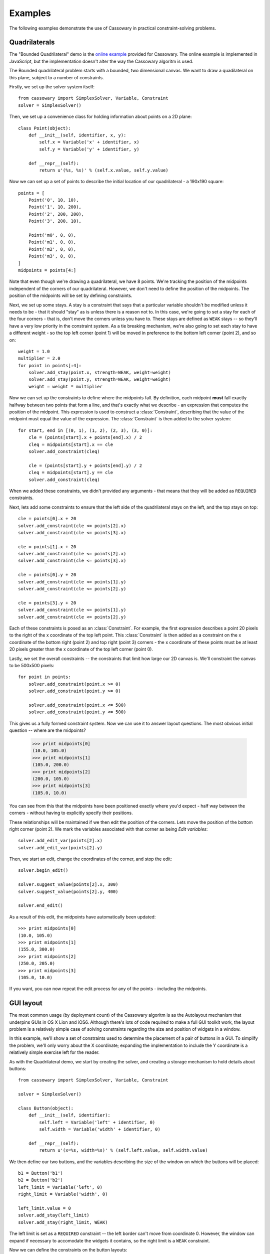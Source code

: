 Examples
========

The following examples demonstrate the use of Cassowary in practical
constraint-solving problems.

Quadrilaterals
--------------

The "Bounded Quadrilateral" demo is the `online example`_ provided for
Cassowary.  The online example is implemented in JavaScript, but the
implementation doesn't alter the way the Cassowary algoritm is used.

.. _online example: http://www.badros.com/greg/cassowary/js/quaddemo.html

The Bounded quadrilateral problem starts with a bounded, two dimensional
canvas. We want to draw a quadilateral on this plane, subject to a number of
constraints.

Firstly, we set up the solver system itself::

    from cassowary import SimplexSolver, Variable, Constraint
    solver = SimplexSolver()

Then, we set up a convenience class for holding information about points
on a 2D plane::

    class Point(object):
        def __init__(self, identifier, x, y):
            self.x = Variable('x' + identifier, x)
            self.y = Variable('y' + identifier, y)

        def __repr__(self):
            return u'(%s, %s)' % (self.x.value, self.y.value)

Now we can set up a set of points to describe the initial location of our
quadrilateral - a 190x190 square::

    points = [
        Point('0', 10, 10),
        Point('1', 10, 200),
        Point('2', 200, 200),
        Point('3', 200, 10),

        Point('m0', 0, 0),
        Point('m1', 0, 0),
        Point('m2', 0, 0),
        Point('m3', 0, 0),
    ]
    midpoints = points[4:]

Note that even though we're drawing a quadrilateral, we have 8 points. We're
tracking the position of the midpoints independent of the corners of our
quadrilateral. However, we don't need to define the position of the midpoints.
The position of the midpoints will be set by defining constraints.

Next, we set up some stays. A stay is a constraint that says that a particular
variable shouldn't be modified unless it needs to be - that it should "stay"
as is unless there is a reason not to. In this case, we're going to set a stay
for each of the four corners - that is, don't move the corners unless you have
to. These stays are defined as ``WEAK`` stays -- so they'll have a very low
priority in the constraint system. As a tie breaking mechanism, we're also
going to set each stay to have a different weight - so the top left corner
(point 1) will be moved in preference to the bottom left corner (point 2), and
so on::

    weight = 1.0
    multiplier = 2.0
    for point in points[:4]:
        solver.add_stay(point.x, strength=WEAK, weight=weight)
        solver.add_stay(point.y, strength=WEAK, weight=weight)
        weight = weight * multiplier

Now we can set up the constraints to define where the midpoints fall. By
definition, each midpoint **must** fall exactly halfway between two points
that form a line, and that's exactly what we describe - an expression that
computes the position of the midpoint. This expression is used to construct a
:class:`Constraint`, describing that the value of the midpoint must equal the
value of the expression. The :class:`Constraint` is then added to the solver
system::

    for start, end in [(0, 1), (1, 2), (2, 3), (3, 0)]:
        cle = (points[start].x + points[end].x) / 2
        cleq = midpoints[start].x == cle
        solver.add_constraint(cleq)

        cle = (points[start].y + points[end].y) / 2
        cleq = midpoints[start].y == cle
        solver.add_constraint(cleq)

When we added these constraints, we didn't provided any arguments - that means
that they will be added as ``REQUIRED`` constraints.

Next, lets add some constraints to ensure that the left side of the quadrilateral
stays on the left, and the top stays on top::

    cle = points[0].x + 20
    solver.add_constraint(cle <= points[2].x)
    solver.add_constraint(cle <= points[3].x)

    cle = points[1].x + 20
    solver.add_constraint(cle <= points[2].x)
    solver.add_constraint(cle <= points[3].x)

    cle = points[0].y + 20
    solver.add_constraint(cle <= points[1].y)
    solver.add_constraint(cle <= points[2].y)

    cle = points[3].y + 20
    solver.add_constraint(cle <= points[1].y)
    solver.add_constraint(cle <= points[2].y)

Each of these constraints is posed as an :class:`Constraint`. For example, the first
expression describes a point 20 pixels to the right of the x coordinate of the top
left point. This :class:`Constraint` is then added as a constraint on the x coordinate
of the bottom right (point 2) and top right (point 3) corners - the x coordinate of these
points must be at least 20 pixels greater than the x coordinate of the top left corner
(point 0).

Lastly, we set the overall constraints -- the constraints that limit how large our
2D canvas is. We'll constraint the canvas to be 500x500 pixels::

    for point in points:
        solver.add_constraint(point.x >= 0)
        solver.add_constraint(point.y >= 0)

        solver.add_constraint(point.x <= 500)
        solver.add_constraint(point.y <= 500)

This gives us a fully formed constraint system. Now we can use it to answer
layout questions. The most obvious initial question -- where are the midpoints?

    >>> print midpoints[0]
    (10.0, 105.0)
    >>> print midpoints[1]
    (105.0, 200.0)
    >>> print midpoints[2]
    (200.0, 105.0)
    >>> print midpoints[3]
    (105.0, 10.0)

You can see from this that the midpoints have been positioned exactly where you'd
expect - half way between the corners - without having to explicitly specify their
positions.

These relationships will be maintained if we then edit the position of the corners.
Lets move the position of the bottom right corner (point 2). We mark the variables
associated with that corner as being *Edit variables*::

    solver.add_edit_var(points[2].x)
    solver.add_edit_var(points[2].y)

Then, we start an edit, change the coordinates of the corner, and stop the edit::

    solver.begin_edit()

    solver.suggest_value(points[2].x, 300)
    solver.suggest_value(points[2].y, 400)

    solver.end_edit()

As a result of this edit, the midpoints have automatically been updated::

    >>> print midpoints[0]
    (10.0, 105.0)
    >>> print midpoints[1]
    (155.0, 300.0)
    >>> print midpoints[2]
    (250.0, 205.0)
    >>> print midpoints[3]
    (105.0, 10.0)

If you want, you can now repeat the edit process for any of the points - including
the midpoints.

GUI layout
----------

The most common usage (by deployment count) of the Cassowary algoritm is as
the Autolayout mechanism that underpins GUIs in OS X Lion and iOS6. Although
there's lots of code required to make a full GUI toolkit work, the layout
problem is a relatively simple case of solving constraints regarding the size
and position of widgets in a window.

In this example, we'll show a set of constraints used to determine the placement
of a pair of buttons in a GUI. To simplify the problem, we'll only worry about
the X coordinate; expanding the implementation to include the Y coordinate is
a relatively simple exercise left for the reader.

As with the Quadrilateral demo, we start by creating the solver, and creating
a storage mechanism to hold details about buttons::

    from cassowary import SimplexSolver, Variable, Constraint

    solver = SimplexSolver()

    class Button(object):
        def __init__(self, identifier):
            self.left = Variable('left' + identifier, 0)
            self.width = Variable('width' + identifier, 0)

        def __repr__(self):
            return u'(x=%s, width=%s)' % (self.left.value, self.width.value)

We then define our two buttons, and the variables describing the size of the
window on which the buttons will be placed::

    b1 = Button('b1')
    b2 = Button('b2')
    left_limit = Variable('left', 0)
    right_limit = Variable('width', 0)

    left_limit.value = 0
    solver.add_stay(left_limit)
    solver.add_stay(right_limit, WEAK)

The left limit is set as a ``REQUIRED`` constraint -- the left border can't
move from coordinate 0. However, the window can expand if necessary to accomodate
the widgets it contains, so the right limit is a ``WEAK`` constraint.

Now we can define the constraints on the button layouts::

    # The two buttons are the same width
    solver.add_constraint(b1.width == b2.width)

    # Button1 starts 50 from the left margin.
    solver.add_constraint(b1.left == left_limit + 50)

    # Button2 ends 50 from the right margin
    solver.add_constraint(left_limit + right_limit == b2.left + b2.width + 50)

    # Button2 starts at least 100 from the end of Button1. This is the
    # "elastic" constraint in the system that will absorb extra space
    # in the layout.
    solver.add_constraint(b2.left == b1.left + b1.width + 100)

    # Button1 has a minimum width of 87
    solver.add_constraint(b1.width >= 87)

    # Button1's preferred width is 87
    solver.add_constraint(b1.width == 87, strength=STRONG)

    # Button2's minimum width is 113
    solver.add_constraint(b2.width >= 113)

    # Button2's preferred width is 113
    solver.add_constraint(b2.width == 113, strength=STRONG)

Since we haven't imposed a hard constraint on the right hand side, the constraint
system will give us the smallest window that will satisfy these constraints::

    >>> print b1
    (x=50.0, width=113.0)
    >>> print b2
    (x=263.0, width=113.0)

    >>> print right_limit.value
    426.0

That is, the smallest window that can accomodate these constraints is 426 pixels
wide. However, if the user makes the window larger, we can still lay out widgets.
We impose a new ``REQUIRED`` constraint with the size of the window::

    right_limit.value = 500
    right_limit_stay = solver.add_constraint(right_limit, strength=REQUIRED)

    >>> print b1
    (x=50.0, width=113.0)
    >>> print b2
    (x=337.0, width=113.0)

    >>> print right_limit.value
    500.0

That is - if the window size is 500 pixels, the layout will compensate by putting
``button2`` a little further to the right. The ``WEAK`` stay on the right limit that
we established at the start is ignored in preference for the ``REQUIRED`` stay.

If the window is then resized again, we can remove the 500 pixel limit, and impose
a new limit::

    solver.remove_constraint(right_limit_stay)

    right_limit.value = 475
    right_limit_stay = solver.add_constraint(right_limit, strength=REQUIRED)
    solver.add_constraint(right_limit_stay)

    >>> print b1
    (x=50.0, width=113.0)
    >>> print b2
    (x=312.0, width=113.0)

    >>> print right_limit.value
    475.0

Again, ``button2`` has been moved, this time to the left, compensating for the
space that was lost by the contracting window size.
